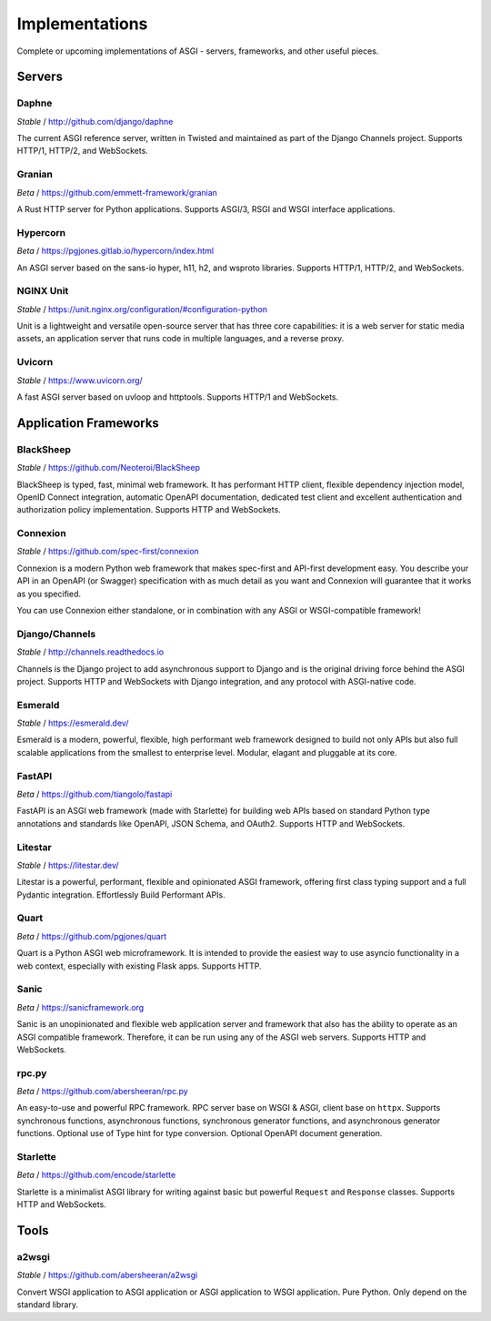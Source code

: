===============
Implementations
===============

Complete or upcoming implementations of ASGI - servers, frameworks, and other
useful pieces.

Servers
=======

Daphne
------

*Stable* / http://github.com/django/daphne

The current ASGI reference server, written in Twisted and maintained as part
of the Django Channels project. Supports HTTP/1, HTTP/2, and WebSockets.


Granian
---------

*Beta* / https://github.com/emmett-framework/granian

A Rust HTTP server for Python applications.
Supports ASGI/3, RSGI and WSGI interface applications.


Hypercorn
---------

*Beta* / https://pgjones.gitlab.io/hypercorn/index.html

An ASGI server based on the sans-io hyper, h11, h2, and wsproto libraries.
Supports HTTP/1, HTTP/2, and WebSockets.


NGINX Unit
---------

*Stable* / https://unit.nginx.org/configuration/#configuration-python

Unit is a lightweight and versatile open-source server that has three core capabilities: it is a web server for static media assets, an application server that runs code in multiple languages, and a reverse proxy.


Uvicorn
-------

*Stable* / https://www.uvicorn.org/

A fast ASGI server based on uvloop and httptools.
Supports HTTP/1 and WebSockets.


Application Frameworks
======================

BlackSheep
---------

*Stable* / https://github.com/Neoteroi/BlackSheep

BlackSheep is typed, fast, minimal web framework. It has performant HTTP client,
flexible dependency injection model, OpenID Connect integration, automatic
OpenAPI documentation, dedicated test client and excellent authentication and
authorization policy implementation. Supports HTTP and WebSockets.


Connexion
---------

*Stable* / https://github.com/spec-first/connexion

Connexion is a modern Python web framework that makes spec-first and API-first development
easy. You describe your API in an OpenAPI (or Swagger) specification with as much detail
as you want and Connexion will guarantee that it works as you specified.

You can use Connexion either standalone, or in combination with any ASGI or WSGI-compatible
framework!


Django/Channels
---------------

*Stable* / http://channels.readthedocs.io

Channels is the Django project to add asynchronous support to Django and is the
original driving force behind the ASGI project. Supports HTTP and WebSockets
with Django integration, and any protocol with ASGI-native code.


Esmerald
---------------

*Stable* / https://esmerald.dev/

Esmerald is a modern, powerful, flexible, high performant web framework designed to build not only APIs but also full scalable applications from the smallest to enterprise level. Modular, elagant and pluggable at its core.


FastAPI
-------

*Beta* / https://github.com/tiangolo/fastapi

FastAPI is an ASGI web framework (made with Starlette) for building web APIs based on
standard Python type annotations and standards like OpenAPI, JSON Schema, and OAuth2.
Supports HTTP and WebSockets.


Litestar
---------------

*Stable* / https://litestar.dev/

Litestar is a powerful, performant, flexible and opinionated ASGI framework, offering
first class typing support and a full Pydantic integration. Effortlessly Build Performant
APIs.


Quart
-----

*Beta* / https://github.com/pgjones/quart

Quart is a Python ASGI web microframework. It is intended to provide the easiest
way to use asyncio functionality in a web context, especially with existing Flask apps.
Supports HTTP.


Sanic
-----

*Beta* / https://sanicframework.org

Sanic is an unopinionated and flexible web application server and framework that also
has the ability to operate as an ASGI compatible framework. Therefore, it can be run
using any of the ASGI web servers. Supports HTTP and WebSockets.


rpc.py
------

*Beta* / https://github.com/abersheeran/rpc.py

An easy-to-use and powerful RPC framework. RPC server base on WSGI & ASGI, client base
on ``httpx``. Supports synchronous functions, asynchronous functions, synchronous
generator functions, and asynchronous generator functions. Optional use of Type hint
for type conversion. Optional OpenAPI document generation.


Starlette
---------

*Beta* / https://github.com/encode/starlette

Starlette is a minimalist ASGI library for writing against basic but powerful
``Request`` and ``Response`` classes. Supports HTTP and WebSockets.


Tools
=====

a2wsgi
------

*Stable* / https://github.com/abersheeran/a2wsgi

Convert WSGI application to ASGI application or ASGI application to WSGI application.
Pure Python. Only depend on the standard library.
